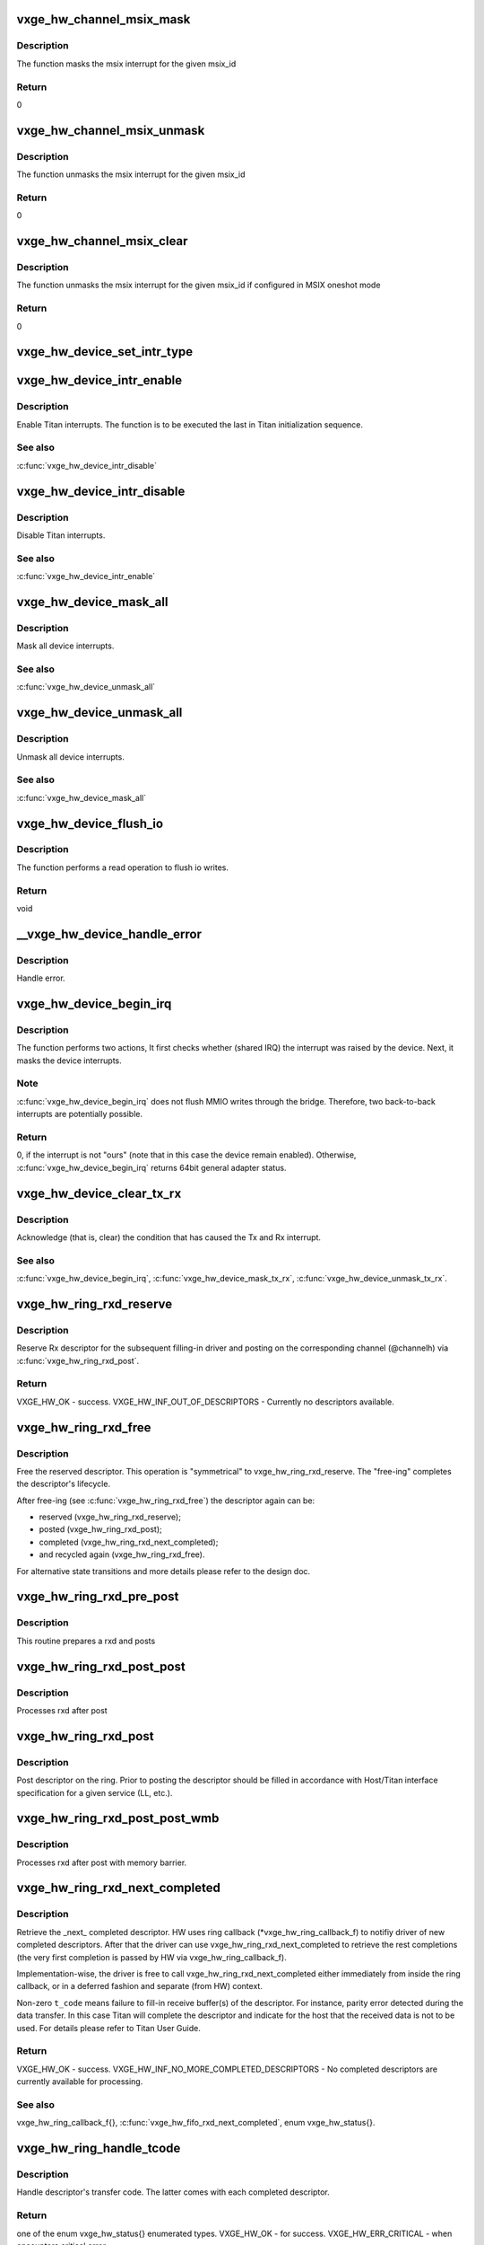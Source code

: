 .. -*- coding: utf-8; mode: rst -*-
.. src-file: drivers/net/ethernet/neterion/vxge/vxge-traffic.c

.. _`vxge_hw_channel_msix_mask`:

vxge_hw_channel_msix_mask
=========================

.. c:function:: void vxge_hw_channel_msix_mask(struct __vxge_hw_channel *channel, int msix_id)

    Mask MSIX Vector.

    :param struct __vxge_hw_channel \*channel:
        *undescribed*

    :param int msix_id:
        MSIX ID

.. _`vxge_hw_channel_msix_mask.description`:

Description
-----------

The function masks the msix interrupt for the given msix_id

.. _`vxge_hw_channel_msix_mask.return`:

Return
------

0

.. _`vxge_hw_channel_msix_unmask`:

vxge_hw_channel_msix_unmask
===========================

.. c:function:: void vxge_hw_channel_msix_unmask(struct __vxge_hw_channel *channel, int msix_id)

    Unmask the MSIX Vector.

    :param struct __vxge_hw_channel \*channel:
        *undescribed*

    :param int msix_id:
        MSI ID

.. _`vxge_hw_channel_msix_unmask.description`:

Description
-----------

The function unmasks the msix interrupt for the given msix_id

.. _`vxge_hw_channel_msix_unmask.return`:

Return
------

0

.. _`vxge_hw_channel_msix_clear`:

vxge_hw_channel_msix_clear
==========================

.. c:function:: void vxge_hw_channel_msix_clear(struct __vxge_hw_channel *channel, int msix_id)

    Unmask the MSIX Vector.

    :param struct __vxge_hw_channel \*channel:
        Channel for rx or tx handle

    :param int msix_id:
        MSI ID

.. _`vxge_hw_channel_msix_clear.description`:

Description
-----------

The function unmasks the msix interrupt for the given msix_id
if configured in MSIX oneshot mode

.. _`vxge_hw_channel_msix_clear.return`:

Return
------

0

.. _`vxge_hw_device_set_intr_type`:

vxge_hw_device_set_intr_type
============================

.. c:function:: u32 vxge_hw_device_set_intr_type(struct __vxge_hw_device *hldev, u32 intr_mode)

    Updates the configuration with new interrupt type.

    :param struct __vxge_hw_device \*hldev:
        HW device handle.

    :param u32 intr_mode:
        New interrupt type

.. _`vxge_hw_device_intr_enable`:

vxge_hw_device_intr_enable
==========================

.. c:function:: void vxge_hw_device_intr_enable(struct __vxge_hw_device *hldev)

    Enable interrupts.

    :param struct __vxge_hw_device \*hldev:
        HW device handle.

.. _`vxge_hw_device_intr_enable.description`:

Description
-----------

Enable Titan interrupts. The function is to be executed the last in
Titan initialization sequence.

.. _`vxge_hw_device_intr_enable.see-also`:

See also
--------

\ :c:func:`vxge_hw_device_intr_disable`\ 

.. _`vxge_hw_device_intr_disable`:

vxge_hw_device_intr_disable
===========================

.. c:function:: void vxge_hw_device_intr_disable(struct __vxge_hw_device *hldev)

    Disable Titan interrupts.

    :param struct __vxge_hw_device \*hldev:
        HW device handle.

.. _`vxge_hw_device_intr_disable.description`:

Description
-----------

Disable Titan interrupts.

.. _`vxge_hw_device_intr_disable.see-also`:

See also
--------

\ :c:func:`vxge_hw_device_intr_enable`\ 

.. _`vxge_hw_device_mask_all`:

vxge_hw_device_mask_all
=======================

.. c:function:: void vxge_hw_device_mask_all(struct __vxge_hw_device *hldev)

    Mask all device interrupts.

    :param struct __vxge_hw_device \*hldev:
        HW device handle.

.. _`vxge_hw_device_mask_all.description`:

Description
-----------

Mask all device interrupts.

.. _`vxge_hw_device_mask_all.see-also`:

See also
--------

\ :c:func:`vxge_hw_device_unmask_all`\ 

.. _`vxge_hw_device_unmask_all`:

vxge_hw_device_unmask_all
=========================

.. c:function:: void vxge_hw_device_unmask_all(struct __vxge_hw_device *hldev)

    Unmask all device interrupts.

    :param struct __vxge_hw_device \*hldev:
        HW device handle.

.. _`vxge_hw_device_unmask_all.description`:

Description
-----------

Unmask all device interrupts.

.. _`vxge_hw_device_unmask_all.see-also`:

See also
--------

\ :c:func:`vxge_hw_device_mask_all`\ 

.. _`vxge_hw_device_flush_io`:

vxge_hw_device_flush_io
=======================

.. c:function:: void vxge_hw_device_flush_io(struct __vxge_hw_device *hldev)

    Flush io writes.

    :param struct __vxge_hw_device \*hldev:
        HW device handle.

.. _`vxge_hw_device_flush_io.description`:

Description
-----------

The function performs a read operation to flush io writes.

.. _`vxge_hw_device_flush_io.return`:

Return
------

void

.. _`__vxge_hw_device_handle_error`:

\__vxge_hw_device_handle_error
==============================

.. c:function:: enum vxge_hw_status __vxge_hw_device_handle_error(struct __vxge_hw_device *hldev, u32 vp_id, enum vxge_hw_event type)

    Handle error

    :param struct __vxge_hw_device \*hldev:
        HW device

    :param u32 vp_id:
        Vpath Id

    :param enum vxge_hw_event type:
        Error type. Please see enum vxge_hw_event{}

.. _`__vxge_hw_device_handle_error.description`:

Description
-----------

Handle error.

.. _`vxge_hw_device_begin_irq`:

vxge_hw_device_begin_irq
========================

.. c:function:: enum vxge_hw_status vxge_hw_device_begin_irq(struct __vxge_hw_device *hldev, u32 skip_alarms, u64 *reason)

    Begin IRQ processing.

    :param struct __vxge_hw_device \*hldev:
        HW device handle.

    :param u32 skip_alarms:
        Do not clear the alarms

    :param u64 \*reason:
        "Reason" for the interrupt, the value of Titan's
        general_int_status register.

.. _`vxge_hw_device_begin_irq.description`:

Description
-----------

The function performs two actions, It first checks whether (shared IRQ) the
interrupt was raised by the device. Next, it masks the device interrupts.

.. _`vxge_hw_device_begin_irq.note`:

Note
----

\ :c:func:`vxge_hw_device_begin_irq`\  does not flush MMIO writes through the
bridge. Therefore, two back-to-back interrupts are potentially possible.

.. _`vxge_hw_device_begin_irq.return`:

Return
------

0, if the interrupt is not "ours" (note that in this case the
device remain enabled).
Otherwise, \ :c:func:`vxge_hw_device_begin_irq`\  returns 64bit general adapter
status.

.. _`vxge_hw_device_clear_tx_rx`:

vxge_hw_device_clear_tx_rx
==========================

.. c:function:: void vxge_hw_device_clear_tx_rx(struct __vxge_hw_device *hldev)

    Acknowledge (that is, clear) the condition that has caused the Tx and RX interrupt.

    :param struct __vxge_hw_device \*hldev:
        HW device.

.. _`vxge_hw_device_clear_tx_rx.description`:

Description
-----------

Acknowledge (that is, clear) the condition that has caused
the Tx and Rx interrupt.

.. _`vxge_hw_device_clear_tx_rx.see-also`:

See also
--------

\ :c:func:`vxge_hw_device_begin_irq`\ ,
\ :c:func:`vxge_hw_device_mask_tx_rx`\ , \ :c:func:`vxge_hw_device_unmask_tx_rx`\ .

.. _`vxge_hw_ring_rxd_reserve`:

vxge_hw_ring_rxd_reserve
========================

.. c:function:: enum vxge_hw_status vxge_hw_ring_rxd_reserve(struct __vxge_hw_ring *ring, void **rxdh)

    Reserve ring descriptor.

    :param struct __vxge_hw_ring \*ring:
        Handle to the ring object used for receive

    :param void \*\*rxdh:
        Reserved descriptor. On success HW fills this "out" parameter
        with a valid handle.

.. _`vxge_hw_ring_rxd_reserve.description`:

Description
-----------

Reserve Rx descriptor for the subsequent filling-in driver
and posting on the corresponding channel (@channelh)
via \ :c:func:`vxge_hw_ring_rxd_post`\ .

.. _`vxge_hw_ring_rxd_reserve.return`:

Return
------

VXGE_HW_OK - success.
VXGE_HW_INF_OUT_OF_DESCRIPTORS - Currently no descriptors available.

.. _`vxge_hw_ring_rxd_free`:

vxge_hw_ring_rxd_free
=====================

.. c:function:: void vxge_hw_ring_rxd_free(struct __vxge_hw_ring *ring, void *rxdh)

    Free descriptor.

    :param struct __vxge_hw_ring \*ring:
        Handle to the ring object used for receive

    :param void \*rxdh:
        Descriptor handle.

.. _`vxge_hw_ring_rxd_free.description`:

Description
-----------

Free the reserved descriptor. This operation is "symmetrical" to
vxge_hw_ring_rxd_reserve. The "free-ing" completes the descriptor's
lifecycle.

After free-ing (see \ :c:func:`vxge_hw_ring_rxd_free`\ ) the descriptor again can
be:

- reserved (vxge_hw_ring_rxd_reserve);

- posted     (vxge_hw_ring_rxd_post);

- completed (vxge_hw_ring_rxd_next_completed);

- and recycled again (vxge_hw_ring_rxd_free).

For alternative state transitions and more details please refer to
the design doc.

.. _`vxge_hw_ring_rxd_pre_post`:

vxge_hw_ring_rxd_pre_post
=========================

.. c:function:: void vxge_hw_ring_rxd_pre_post(struct __vxge_hw_ring *ring, void *rxdh)

    Prepare rxd and post

    :param struct __vxge_hw_ring \*ring:
        Handle to the ring object used for receive

    :param void \*rxdh:
        Descriptor handle.

.. _`vxge_hw_ring_rxd_pre_post.description`:

Description
-----------

This routine prepares a rxd and posts

.. _`vxge_hw_ring_rxd_post_post`:

vxge_hw_ring_rxd_post_post
==========================

.. c:function:: void vxge_hw_ring_rxd_post_post(struct __vxge_hw_ring *ring, void *rxdh)

    Process rxd after post.

    :param struct __vxge_hw_ring \*ring:
        Handle to the ring object used for receive

    :param void \*rxdh:
        Descriptor handle.

.. _`vxge_hw_ring_rxd_post_post.description`:

Description
-----------

Processes rxd after post

.. _`vxge_hw_ring_rxd_post`:

vxge_hw_ring_rxd_post
=====================

.. c:function:: void vxge_hw_ring_rxd_post(struct __vxge_hw_ring *ring, void *rxdh)

    Post descriptor on the ring.

    :param struct __vxge_hw_ring \*ring:
        Handle to the ring object used for receive

    :param void \*rxdh:
        Descriptor obtained via \ :c:func:`vxge_hw_ring_rxd_reserve`\ .

.. _`vxge_hw_ring_rxd_post.description`:

Description
-----------

Post descriptor on the ring.
Prior to posting the descriptor should be filled in accordance with
Host/Titan interface specification for a given service (LL, etc.).

.. _`vxge_hw_ring_rxd_post_post_wmb`:

vxge_hw_ring_rxd_post_post_wmb
==============================

.. c:function:: void vxge_hw_ring_rxd_post_post_wmb(struct __vxge_hw_ring *ring, void *rxdh)

    Process rxd after post with memory barrier.

    :param struct __vxge_hw_ring \*ring:
        Handle to the ring object used for receive

    :param void \*rxdh:
        Descriptor handle.

.. _`vxge_hw_ring_rxd_post_post_wmb.description`:

Description
-----------

Processes rxd after post with memory barrier.

.. _`vxge_hw_ring_rxd_next_completed`:

vxge_hw_ring_rxd_next_completed
===============================

.. c:function:: enum vxge_hw_status vxge_hw_ring_rxd_next_completed(struct __vxge_hw_ring *ring, void **rxdh, u8 *t_code)

    Get the \_next\_ completed descriptor.

    :param struct __vxge_hw_ring \*ring:
        Handle to the ring object used for receive

    :param void \*\*rxdh:
        Descriptor handle. Returned by HW.

    :param u8 \*t_code:
        Transfer code, as per Titan User Guide,
        Receive Descriptor Format. Returned by HW.

.. _`vxge_hw_ring_rxd_next_completed.description`:

Description
-----------

Retrieve the \_next\_ completed descriptor.
HW uses ring callback (\*vxge_hw_ring_callback_f) to notifiy
driver of new completed descriptors. After that
the driver can use vxge_hw_ring_rxd_next_completed to retrieve the rest
completions (the very first completion is passed by HW via
vxge_hw_ring_callback_f).

Implementation-wise, the driver is free to call
vxge_hw_ring_rxd_next_completed either immediately from inside the
ring callback, or in a deferred fashion and separate (from HW)
context.

Non-zero \ ``t_code``\  means failure to fill-in receive buffer(s)
of the descriptor.
For instance, parity error detected during the data transfer.
In this case Titan will complete the descriptor and indicate
for the host that the received data is not to be used.
For details please refer to Titan User Guide.

.. _`vxge_hw_ring_rxd_next_completed.return`:

Return
------

VXGE_HW_OK - success.
VXGE_HW_INF_NO_MORE_COMPLETED_DESCRIPTORS - No completed descriptors
are currently available for processing.

.. _`vxge_hw_ring_rxd_next_completed.see-also`:

See also
--------

vxge_hw_ring_callback_f{},
\ :c:func:`vxge_hw_fifo_rxd_next_completed`\ , enum vxge_hw_status{}.

.. _`vxge_hw_ring_handle_tcode`:

vxge_hw_ring_handle_tcode
=========================

.. c:function:: enum vxge_hw_status vxge_hw_ring_handle_tcode(struct __vxge_hw_ring *ring, void *rxdh, u8 t_code)

    Handle transfer code.

    :param struct __vxge_hw_ring \*ring:
        Handle to the ring object used for receive

    :param void \*rxdh:
        Descriptor handle.

    :param u8 t_code:
        One of the enumerated (and documented in the Titan user guide)
        "transfer codes".

.. _`vxge_hw_ring_handle_tcode.description`:

Description
-----------

Handle descriptor's transfer code. The latter comes with each completed
descriptor.

.. _`vxge_hw_ring_handle_tcode.return`:

Return
------

one of the enum vxge_hw_status{} enumerated types.
VXGE_HW_OK                   - for success.
VXGE_HW_ERR_CRITICAL         - when encounters critical error.

.. _`__vxge_hw_non_offload_db_post`:

\__vxge_hw_non_offload_db_post
==============================

.. c:function:: void __vxge_hw_non_offload_db_post(struct __vxge_hw_fifo *fifo, u64 txdl_ptr, u32 num_txds, u32 no_snoop)

    Post non offload doorbell

    :param struct __vxge_hw_fifo \*fifo:
        fifohandle

    :param u64 txdl_ptr:
        The starting location of the TxDL in host memory

    :param u32 num_txds:
        The highest TxD in this TxDL (0 to 255 means 1 to 256)

    :param u32 no_snoop:
        No snoop flags

.. _`__vxge_hw_non_offload_db_post.description`:

Description
-----------

This function posts a non-offload doorbell to doorbell FIFO

.. _`vxge_hw_fifo_free_txdl_count_get`:

vxge_hw_fifo_free_txdl_count_get
================================

.. c:function:: u32 vxge_hw_fifo_free_txdl_count_get(struct __vxge_hw_fifo *fifoh)

    returns the number of txdls available in the fifo

    :param struct __vxge_hw_fifo \*fifoh:
        Handle to the fifo object used for non offload send

.. _`vxge_hw_fifo_txdl_reserve`:

vxge_hw_fifo_txdl_reserve
=========================

.. c:function:: enum vxge_hw_status vxge_hw_fifo_txdl_reserve(struct __vxge_hw_fifo *fifo, void **txdlh, void **txdl_priv)

    Reserve fifo descriptor.

    :param struct __vxge_hw_fifo \*fifo:
        *undescribed*

    :param void \*\*txdlh:
        Reserved descriptor. On success HW fills this "out" parameter
        with a valid handle.

    :param void \*\*txdl_priv:
        Buffer to return the pointer to per txdl space

.. _`vxge_hw_fifo_txdl_reserve.description`:

Description
-----------

Reserve a single TxDL (that is, fifo descriptor)
for the subsequent filling-in by driver)
and posting on the corresponding channel (@channelh)
via \ :c:func:`vxge_hw_fifo_txdl_post`\ .

.. _`vxge_hw_fifo_txdl_reserve.note`:

Note
----

it is the responsibility of driver to reserve multiple descriptors
for lengthy (e.g., LSO) transmit operation. A single fifo descriptor
carries up to configured number (fifo.max_frags) of contiguous buffers.

.. _`vxge_hw_fifo_txdl_reserve.return`:

Return
------

VXGE_HW_OK - success;
VXGE_HW_INF_OUT_OF_DESCRIPTORS - Currently no descriptors available

.. _`vxge_hw_fifo_txdl_buffer_set`:

vxge_hw_fifo_txdl_buffer_set
============================

.. c:function:: void vxge_hw_fifo_txdl_buffer_set(struct __vxge_hw_fifo *fifo, void *txdlh, u32 frag_idx, dma_addr_t dma_pointer, u32 size)

    Set transmit buffer pointer in the descriptor.

    :param struct __vxge_hw_fifo \*fifo:
        Handle to the fifo object used for non offload send

    :param void \*txdlh:
        Descriptor handle.

    :param u32 frag_idx:
        Index of the data buffer in the caller's scatter-gather list
        (of buffers).

    :param dma_addr_t dma_pointer:
        DMA address of the data buffer referenced by \ ``frag_idx``\ .

    :param u32 size:
        Size of the data buffer (in bytes).

.. _`vxge_hw_fifo_txdl_buffer_set.description`:

Description
-----------

This API is part of the preparation of the transmit descriptor for posting
(via \ :c:func:`vxge_hw_fifo_txdl_post`\ ). The related "preparation" APIs include
\ :c:func:`vxge_hw_fifo_txdl_mss_set`\  and \ :c:func:`vxge_hw_fifo_txdl_cksum_set_bits`\ .
All three APIs fill in the fields of the fifo descriptor,
in accordance with the Titan specification.

.. _`vxge_hw_fifo_txdl_post`:

vxge_hw_fifo_txdl_post
======================

.. c:function:: void vxge_hw_fifo_txdl_post(struct __vxge_hw_fifo *fifo, void *txdlh)

    Post descriptor on the fifo channel.

    :param struct __vxge_hw_fifo \*fifo:
        Handle to the fifo object used for non offload send

    :param void \*txdlh:
        Descriptor obtained via \ :c:func:`vxge_hw_fifo_txdl_reserve`\ 

.. _`vxge_hw_fifo_txdl_post.description`:

Description
-----------

Post descriptor on the 'fifo' type channel for transmission.
Prior to posting the descriptor should be filled in accordance with
Host/Titan interface specification for a given service (LL, etc.).

.. _`vxge_hw_fifo_txdl_next_completed`:

vxge_hw_fifo_txdl_next_completed
================================

.. c:function:: enum vxge_hw_status vxge_hw_fifo_txdl_next_completed(struct __vxge_hw_fifo *fifo, void **txdlh, enum vxge_hw_fifo_tcode *t_code)

    Retrieve next completed descriptor.

    :param struct __vxge_hw_fifo \*fifo:
        Handle to the fifo object used for non offload send

    :param void \*\*txdlh:
        Descriptor handle. Returned by HW.

    :param enum vxge_hw_fifo_tcode \*t_code:
        Transfer code, as per Titan User Guide,
        Transmit Descriptor Format.
        Returned by HW.

.. _`vxge_hw_fifo_txdl_next_completed.description`:

Description
-----------

Retrieve the \_next\_ completed descriptor.
HW uses channel callback (\*vxge_hw_channel_callback_f) to notifiy
driver of new completed descriptors. After that
the driver can use vxge_hw_fifo_txdl_next_completed to retrieve the rest
completions (the very first completion is passed by HW via
vxge_hw_channel_callback_f).

Implementation-wise, the driver is free to call
vxge_hw_fifo_txdl_next_completed either immediately from inside the
channel callback, or in a deferred fashion and separate (from HW)
context.

Non-zero \ ``t_code``\  means failure to process the descriptor.
The failure could happen, for instance, when the link is
down, in which case Titan completes the descriptor because it
is not able to send the data out.

For details please refer to Titan User Guide.

.. _`vxge_hw_fifo_txdl_next_completed.return`:

Return
------

VXGE_HW_OK - success.
VXGE_HW_INF_NO_MORE_COMPLETED_DESCRIPTORS - No completed descriptors
are currently available for processing.

.. _`vxge_hw_fifo_handle_tcode`:

vxge_hw_fifo_handle_tcode
=========================

.. c:function:: enum vxge_hw_status vxge_hw_fifo_handle_tcode(struct __vxge_hw_fifo *fifo, void *txdlh, enum vxge_hw_fifo_tcode t_code)

    Handle transfer code.

    :param struct __vxge_hw_fifo \*fifo:
        Handle to the fifo object used for non offload send

    :param void \*txdlh:
        Descriptor handle.

    :param enum vxge_hw_fifo_tcode t_code:
        One of the enumerated (and documented in the Titan user guide)
        "transfer codes".

.. _`vxge_hw_fifo_handle_tcode.description`:

Description
-----------

Handle descriptor's transfer code. The latter comes with each completed
descriptor.

.. _`vxge_hw_fifo_handle_tcode.return`:

Return
------

one of the enum vxge_hw_status{} enumerated types.
VXGE_HW_OK - for success.
VXGE_HW_ERR_CRITICAL - when encounters critical error.

.. _`vxge_hw_fifo_txdl_free`:

vxge_hw_fifo_txdl_free
======================

.. c:function:: void vxge_hw_fifo_txdl_free(struct __vxge_hw_fifo *fifo, void *txdlh)

    Free descriptor.

    :param struct __vxge_hw_fifo \*fifo:
        Handle to the fifo object used for non offload send

    :param void \*txdlh:
        Descriptor handle.

.. _`vxge_hw_fifo_txdl_free.description`:

Description
-----------

Free the reserved descriptor. This operation is "symmetrical" to
vxge_hw_fifo_txdl_reserve. The "free-ing" completes the descriptor's
lifecycle.

After free-ing (see \ :c:func:`vxge_hw_fifo_txdl_free`\ ) the descriptor again can
be:

- reserved (vxge_hw_fifo_txdl_reserve);

- posted (vxge_hw_fifo_txdl_post);

- completed (vxge_hw_fifo_txdl_next_completed);

- and recycled again (vxge_hw_fifo_txdl_free).

For alternative state transitions and more details please refer to
the design doc.

.. _`vxge_hw_vpath_mac_addr_add`:

vxge_hw_vpath_mac_addr_add
==========================

.. c:function:: enum vxge_hw_status vxge_hw_vpath_mac_addr_add(struct __vxge_hw_vpath_handle *vp, u8 macaddr, u8 macaddr_mask, enum vxge_hw_vpath_mac_addr_add_mode duplicate_mode)

    Add the mac address entry for this vpath to MAC address table.

    :param struct __vxge_hw_vpath_handle \*vp:
        Vpath handle.

    :param u8 macaddr:
        MAC address to be added for this vpath into the list

    :param u8 macaddr_mask:
        MAC address mask for macaddr

    :param enum vxge_hw_vpath_mac_addr_add_mode duplicate_mode:
        Duplicate MAC address add mode. Please see
        enum vxge_hw_vpath_mac_addr_add_mode{}

.. _`vxge_hw_vpath_mac_addr_add.description`:

Description
-----------

Adds the given mac address and mac address mask into the list for this
vpath.

.. _`vxge_hw_vpath_mac_addr_add.see-also`:

see also
--------

vxge_hw_vpath_mac_addr_delete, vxge_hw_vpath_mac_addr_get and
vxge_hw_vpath_mac_addr_get_next

.. _`vxge_hw_vpath_mac_addr_get`:

vxge_hw_vpath_mac_addr_get
==========================

.. c:function:: enum vxge_hw_status vxge_hw_vpath_mac_addr_get(struct __vxge_hw_vpath_handle *vp, u8 macaddr, u8 macaddr_mask)

    Get the first mac address entry for this vpath from MAC address table.

    :param struct __vxge_hw_vpath_handle \*vp:
        Vpath handle.

    :param u8 macaddr:
        First MAC address entry for this vpath in the list

    :param u8 macaddr_mask:
        MAC address mask for macaddr

.. _`vxge_hw_vpath_mac_addr_get.description`:

Description
-----------

Returns the first mac address and mac address mask in the list for this
vpath.

.. _`vxge_hw_vpath_mac_addr_get.see-also`:

see also
--------

vxge_hw_vpath_mac_addr_get_next

.. _`vxge_hw_vpath_mac_addr_get_next`:

vxge_hw_vpath_mac_addr_get_next
===============================

.. c:function:: enum vxge_hw_status vxge_hw_vpath_mac_addr_get_next(struct __vxge_hw_vpath_handle *vp, u8 macaddr, u8 macaddr_mask)

    Get the next mac address entry for this vpath from MAC address table.

    :param struct __vxge_hw_vpath_handle \*vp:
        Vpath handle.

    :param u8 macaddr:
        Next MAC address entry for this vpath in the list

    :param u8 macaddr_mask:
        MAC address mask for macaddr

.. _`vxge_hw_vpath_mac_addr_get_next.description`:

Description
-----------

Returns the next mac address and mac address mask in the list for this
vpath.

.. _`vxge_hw_vpath_mac_addr_get_next.see-also`:

see also
--------

vxge_hw_vpath_mac_addr_get

.. _`vxge_hw_vpath_mac_addr_delete`:

vxge_hw_vpath_mac_addr_delete
=============================

.. c:function:: enum vxge_hw_status vxge_hw_vpath_mac_addr_delete(struct __vxge_hw_vpath_handle *vp, u8 macaddr, u8 macaddr_mask)

    Delete the mac address entry for this vpath to MAC address table.

    :param struct __vxge_hw_vpath_handle \*vp:
        Vpath handle.

    :param u8 macaddr:
        MAC address to be added for this vpath into the list

    :param u8 macaddr_mask:
        MAC address mask for macaddr

.. _`vxge_hw_vpath_mac_addr_delete.description`:

Description
-----------

Delete the given mac address and mac address mask into the list for this
vpath.

.. _`vxge_hw_vpath_mac_addr_delete.see-also`:

see also
--------

vxge_hw_vpath_mac_addr_add, vxge_hw_vpath_mac_addr_get and
vxge_hw_vpath_mac_addr_get_next

.. _`vxge_hw_vpath_vid_add`:

vxge_hw_vpath_vid_add
=====================

.. c:function:: enum vxge_hw_status vxge_hw_vpath_vid_add(struct __vxge_hw_vpath_handle *vp, u64 vid)

    Add the vlan id entry for this vpath to vlan id table.

    :param struct __vxge_hw_vpath_handle \*vp:
        Vpath handle.

    :param u64 vid:
        vlan id to be added for this vpath into the list

.. _`vxge_hw_vpath_vid_add.description`:

Description
-----------

Adds the given vlan id into the list for this  vpath.

.. _`vxge_hw_vpath_vid_add.see-also`:

see also
--------

vxge_hw_vpath_vid_delete

.. _`vxge_hw_vpath_vid_delete`:

vxge_hw_vpath_vid_delete
========================

.. c:function:: enum vxge_hw_status vxge_hw_vpath_vid_delete(struct __vxge_hw_vpath_handle *vp, u64 vid)

    Delete the vlan id entry for this vpath to vlan id table.

    :param struct __vxge_hw_vpath_handle \*vp:
        Vpath handle.

    :param u64 vid:
        vlan id to be added for this vpath into the list

.. _`vxge_hw_vpath_vid_delete.description`:

Description
-----------

Adds the given vlan id into the list for this  vpath.

.. _`vxge_hw_vpath_vid_delete.see-also`:

see also
--------

vxge_hw_vpath_vid_add

.. _`vxge_hw_vpath_promisc_enable`:

vxge_hw_vpath_promisc_enable
============================

.. c:function:: enum vxge_hw_status vxge_hw_vpath_promisc_enable(struct __vxge_hw_vpath_handle *vp)

    Enable promiscuous mode.

    :param struct __vxge_hw_vpath_handle \*vp:
        Vpath handle.

.. _`vxge_hw_vpath_promisc_enable.description`:

Description
-----------

Enable promiscuous mode of Titan-e operation.

.. _`vxge_hw_vpath_promisc_enable.see-also`:

See also
--------

\ :c:func:`vxge_hw_vpath_promisc_disable`\ .

.. _`vxge_hw_vpath_promisc_disable`:

vxge_hw_vpath_promisc_disable
=============================

.. c:function:: enum vxge_hw_status vxge_hw_vpath_promisc_disable(struct __vxge_hw_vpath_handle *vp)

    Disable promiscuous mode.

    :param struct __vxge_hw_vpath_handle \*vp:
        Vpath handle.

.. _`vxge_hw_vpath_promisc_disable.description`:

Description
-----------

Disable promiscuous mode of Titan-e operation.

.. _`vxge_hw_vpath_promisc_disable.see-also`:

See also
--------

\ :c:func:`vxge_hw_vpath_promisc_enable`\ .

.. _`vxge_hw_vpath_mcast_enable`:

vxge_hw_vpath_mcast_enable
==========================

.. c:function:: enum vxge_hw_status vxge_hw_vpath_mcast_enable(struct __vxge_hw_vpath_handle *vp)

    Enable multicast addresses.

    :param struct __vxge_hw_vpath_handle \*vp:
        Vpath handle.

.. _`vxge_hw_vpath_mcast_enable.description`:

Description
-----------

Enable Titan-e multicast addresses.

.. _`vxge_hw_vpath_mcast_enable.return`:

Return
------

VXGE_HW_OK on success.

.. _`vxge_hw_vpath_mcast_disable`:

vxge_hw_vpath_mcast_disable
===========================

.. c:function:: enum vxge_hw_status vxge_hw_vpath_mcast_disable(struct __vxge_hw_vpath_handle *vp)

    Disable  multicast addresses.

    :param struct __vxge_hw_vpath_handle \*vp:
        Vpath handle.

.. _`vxge_hw_vpath_mcast_disable.description`:

Description
-----------

Disable Titan-e multicast addresses.

.. _`vxge_hw_vpath_mcast_disable.return`:

Return
------

VXGE_HW_OK - success.
VXGE_HW_ERR_INVALID_HANDLE - Invalid handle

.. _`vxge_hw_vpath_msix_set`:

vxge_hw_vpath_msix_set
======================

.. c:function:: void vxge_hw_vpath_msix_set(struct __vxge_hw_vpath_handle *vp, int *tim_msix_id, int alarm_msix_id)

    Associate MSIX vectors with TIM interrupts and alrms

    :param struct __vxge_hw_vpath_handle \*vp:
        Virtual Path handle.

    :param int \*tim_msix_id:
        MSIX vectors associated with VXGE_HW_MAX_INTR_PER_VP number of
        interrupts(Can be repeated). If fifo or ring are not enabled
        the MSIX vector for that should be set to 0

    :param int alarm_msix_id:
        MSIX vector for alarm.

.. _`vxge_hw_vpath_msix_set.description`:

Description
-----------

This API will associate a given MSIX vector numbers with the four TIM
interrupts and alarm interrupt.

.. _`vxge_hw_vpath_msix_mask`:

vxge_hw_vpath_msix_mask
=======================

.. c:function:: void vxge_hw_vpath_msix_mask(struct __vxge_hw_vpath_handle *vp, int msix_id)

    Mask MSIX Vector.

    :param struct __vxge_hw_vpath_handle \*vp:
        Virtual Path handle.

    :param int msix_id:
        MSIX ID

.. _`vxge_hw_vpath_msix_mask.description`:

Description
-----------

The function masks the msix interrupt for the given msix_id

.. _`vxge_hw_vpath_msix_mask.return`:

Return
------

0,
Otherwise, VXGE_HW_ERR_WRONG_IRQ if the msix index is out of range
status.

.. _`vxge_hw_vpath_msix_clear`:

vxge_hw_vpath_msix_clear
========================

.. c:function:: void vxge_hw_vpath_msix_clear(struct __vxge_hw_vpath_handle *vp, int msix_id)

    Clear MSIX Vector.

    :param struct __vxge_hw_vpath_handle \*vp:
        Virtual Path handle.

    :param int msix_id:
        MSI ID

.. _`vxge_hw_vpath_msix_clear.description`:

Description
-----------

The function clears the msix interrupt for the given msix_id

.. _`vxge_hw_vpath_msix_clear.return`:

Return
------

0,
Otherwise, VXGE_HW_ERR_WRONG_IRQ if the msix index is out of range
status.

.. _`vxge_hw_vpath_msix_unmask`:

vxge_hw_vpath_msix_unmask
=========================

.. c:function:: void vxge_hw_vpath_msix_unmask(struct __vxge_hw_vpath_handle *vp, int msix_id)

    Unmask the MSIX Vector.

    :param struct __vxge_hw_vpath_handle \*vp:
        Virtual Path handle.

    :param int msix_id:
        MSI ID

.. _`vxge_hw_vpath_msix_unmask.description`:

Description
-----------

The function unmasks the msix interrupt for the given msix_id

.. _`vxge_hw_vpath_msix_unmask.return`:

Return
------

0,
Otherwise, VXGE_HW_ERR_WRONG_IRQ if the msix index is out of range
status.

.. _`vxge_hw_vpath_inta_mask_tx_rx`:

vxge_hw_vpath_inta_mask_tx_rx
=============================

.. c:function:: void vxge_hw_vpath_inta_mask_tx_rx(struct __vxge_hw_vpath_handle *vp)

    Mask Tx and Rx interrupts.

    :param struct __vxge_hw_vpath_handle \*vp:
        Virtual Path handle.

.. _`vxge_hw_vpath_inta_mask_tx_rx.description`:

Description
-----------

Mask Tx and Rx vpath interrupts.

.. _`vxge_hw_vpath_inta_mask_tx_rx.see-also`:

See also
--------

\ :c:func:`vxge_hw_vpath_inta_mask_tx_rx`\ 

.. _`vxge_hw_vpath_inta_unmask_tx_rx`:

vxge_hw_vpath_inta_unmask_tx_rx
===============================

.. c:function:: void vxge_hw_vpath_inta_unmask_tx_rx(struct __vxge_hw_vpath_handle *vp)

    Unmask Tx and Rx interrupts.

    :param struct __vxge_hw_vpath_handle \*vp:
        Virtual Path handle.

.. _`vxge_hw_vpath_inta_unmask_tx_rx.description`:

Description
-----------

Unmask Tx and Rx vpath interrupts.

.. _`vxge_hw_vpath_inta_unmask_tx_rx.see-also`:

See also
--------

\ :c:func:`vxge_hw_vpath_inta_mask_tx_rx`\ 

.. _`vxge_hw_vpath_poll_rx`:

vxge_hw_vpath_poll_rx
=====================

.. c:function:: enum vxge_hw_status vxge_hw_vpath_poll_rx(struct __vxge_hw_ring *ring)

    Poll Rx Virtual Path for completed descriptors and process the same.

    :param struct __vxge_hw_ring \*ring:
        Handle to the ring object used for receive

.. _`vxge_hw_vpath_poll_rx.description`:

Description
-----------

The function polls the Rx for the completed  descriptors and calls
the driver via supplied completion   callback.

.. _`vxge_hw_vpath_poll_rx.return`:

Return
------

VXGE_HW_OK, if the polling is completed successful.

.. _`vxge_hw_vpath_poll_rx.vxge_hw_completions_remain`:

VXGE_HW_COMPLETIONS_REMAIN
--------------------------

There are still more completed
descriptors available which are yet to be processed.

.. _`vxge_hw_vpath_poll_rx.see-also`:

See also
--------

\ :c:func:`vxge_hw_vpath_poll_rx`\ 

.. _`vxge_hw_vpath_poll_tx`:

vxge_hw_vpath_poll_tx
=====================

.. c:function:: enum vxge_hw_status vxge_hw_vpath_poll_tx(struct __vxge_hw_fifo *fifo, struct sk_buff ***skb_ptr, int nr_skb, int *more)

    Poll Tx for completed descriptors and process the same.

    :param struct __vxge_hw_fifo \*fifo:
        Handle to the fifo object used for non offload send

    :param struct sk_buff \*\*\*skb_ptr:
        *undescribed*

    :param int nr_skb:
        *undescribed*

    :param int \*more:
        *undescribed*

.. _`vxge_hw_vpath_poll_tx.description`:

Description
-----------

The function polls the Tx for the completed descriptors and calls
the driver via supplied completion callback.

.. _`vxge_hw_vpath_poll_tx.return`:

Return
------

VXGE_HW_OK, if the polling is completed successful.

.. _`vxge_hw_vpath_poll_tx.vxge_hw_completions_remain`:

VXGE_HW_COMPLETIONS_REMAIN
--------------------------

There are still more completed
descriptors available which are yet to be processed.

.. This file was automatic generated / don't edit.

